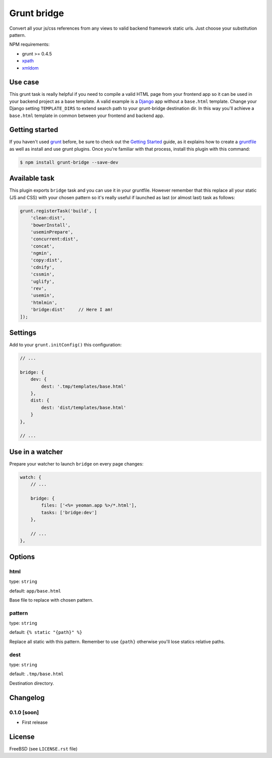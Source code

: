 ============
Grunt bridge
============

.. image:: https://travis-ci.org/palazzem/grunt-bridge.svg?branch=master
   :alt: Build status
   :target: https://travis-ci.org/palazzem/grunt-bridge

.. image:: https://coveralls.io/repos/palazzem/grunt-bridge/badge.png?branch=master
   :alt: Coverage status
   :target: https://coveralls.io/r/palazzem/grunt-bridge?branch=master

Convert all your js/css references from any views to valid backend framework static urls. Just choose your substitution
pattern.

NPM requirements:

* grunt >= 0.4.5
* `xpath`_
* `xmldom`_

.. _xpath: https://github.com/goto100/xpath
.. _xmldom: https://github.com/jindw/xmldom

Use case
--------

This grunt task is really helpful if you need to compile a valid HTML page from your frontend app so it can be used
in your backend project as a base template. A valid example is a `Django`_ app without a ``base.html`` template.
Change your Django setting ``TEMPLATE_DIRS`` to extend search path to your grunt-bridge destination dir.
In this way you'll achieve a ``base.html`` template in common between your frontend and backend app.

.. _Django: https://www.djangoproject.com/

Getting started
---------------

If you haven't used `grunt`_ before, be sure to check out the `Getting Started`_ guide, as it explains how to create a
`gruntfile`_ as well as install and use grunt plugins. Once you're familiar with that process, install this plugin with
this command:

.. code-block:: bash

    $ npm install grunt-bridge --save-dev

.. _grunt: http://gruntjs.com/
.. _Getting Started: http://gruntjs.com/getting-started
.. _gruntfile: http://gruntjs.com/getting-started

Available task
--------------

This plugin exports ``bridge`` task and you can use it in your gruntfile. However remember that this replace
all your static (JS and CSS) with your chosen pattern so it's really useful if launched as last (or almost last) task
as follows:

.. code-block:: javascript

    grunt.registerTask('build', [
        'clean:dist',
        'bowerInstall',
        'useminPrepare',
        'concurrent:dist',
        'concat',
        'ngmin',
        'copy:dist',
        'cdnify',
        'cssmin',
        'uglify',
        'rev',
        'usemin',
        'htmlmin',
        'bridge:dist'     // Here I am!
    ]);

Settings
--------

Add to your ``grunt.initConfig()`` this configuration:

.. code-block:: javascript

    // ...

    bridge: {
        dev: {
            dest: '.tmp/templates/base.html'
        },
        dist: {
            dest: 'dist/templates/base.html'
        }
    },

    // ...

Use in a watcher
----------------

Prepare your watcher to launch ``bridge`` on every page changes:

.. code-block:: javascript

    watch: {
        // ...

        bridge: {
            files: ['<%= yeoman.app %>/*.html'],
            tasks: ['bridge:dev']
        },

        // ...
    },

Options
-------

html
~~~~

type: ``string``

default: ``app/base.html``

Base file to replace with chosen pattern.

pattern
~~~~~~~

type: ``string``

default: ``{% static "{path}" %}``

Replace all static with this pattern. Remember to use ``{path}`` otherwise you'll lose statics relative paths.

dest
~~~~

type: ``string``

default: ``.tmp/base.html``

Destination directory.

Changelog
---------

0.1.0 [soon]
~~~~~~~~~~~~

* First release

License
-------

FreeBSD (see ``LICENSE.rst`` file)
